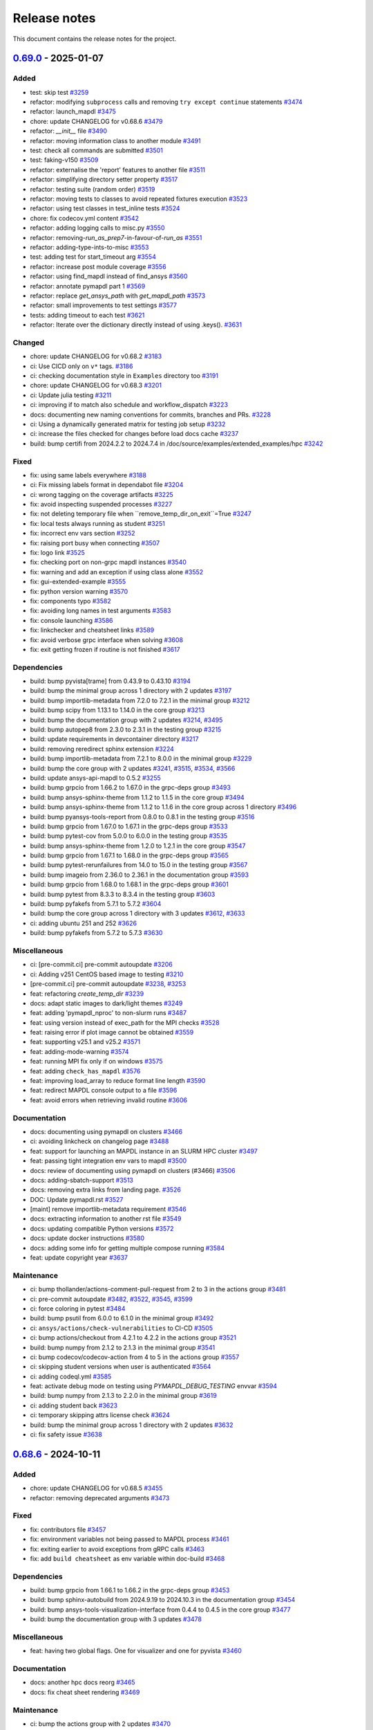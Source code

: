 .. _ref_release_notes:

Release notes
#############

This document contains the release notes for the project.

.. vale off

.. towncrier release notes start

`0.69.0 <https://github.com/ansys/pymapdl/releases/tag/v0.69.0>`_ - 2025-01-07
==============================================================================

Added
^^^^^

- test: skip test `#3259 <https://github.com/ansys/pymapdl/pull/3259>`_
- refactor: modifying ``subprocess`` calls and removing ``try except continue`` statements `#3474 <https://github.com/ansys/pymapdl/pull/3474>`_
- refactor: launch_mapdl `#3475 <https://github.com/ansys/pymapdl/pull/3475>`_
- chore: update CHANGELOG for v0.68.6 `#3479 <https://github.com/ansys/pymapdl/pull/3479>`_
- refactor: `__init__` file `#3490 <https://github.com/ansys/pymapdl/pull/3490>`_
- refactor: moving information class to another module `#3491 <https://github.com/ansys/pymapdl/pull/3491>`_
- test: check all commands are submitted `#3501 <https://github.com/ansys/pymapdl/pull/3501>`_
- test: faking-v150 `#3509 <https://github.com/ansys/pymapdl/pull/3509>`_
- refactor: externalise the 'report' features to another file `#3511 <https://github.com/ansys/pymapdl/pull/3511>`_
- refactor: simplifying directory setter property `#3517 <https://github.com/ansys/pymapdl/pull/3517>`_
- refactor: testing suite (random order) `#3519 <https://github.com/ansys/pymapdl/pull/3519>`_
- refactor: moving tests to classes to avoid repeated fixtures execution `#3523 <https://github.com/ansys/pymapdl/pull/3523>`_
- refactor: using test classes in test_inline tests `#3524 <https://github.com/ansys/pymapdl/pull/3524>`_
- chore: fix codecov.yml content `#3542 <https://github.com/ansys/pymapdl/pull/3542>`_
- refactor: adding logging calls to misc.py `#3550 <https://github.com/ansys/pymapdl/pull/3550>`_
- refactor: removing-`run_as_prep7`-in-favour-of-`run_as` `#3551 <https://github.com/ansys/pymapdl/pull/3551>`_
- refactor: adding-type-ints-to-misc `#3553 <https://github.com/ansys/pymapdl/pull/3553>`_
- test: adding test for start_timeout arg `#3554 <https://github.com/ansys/pymapdl/pull/3554>`_
- refactor: increase post module coverage `#3556 <https://github.com/ansys/pymapdl/pull/3556>`_
- refactor: using find_mapdl instead of find_ansys `#3560 <https://github.com/ansys/pymapdl/pull/3560>`_
- refactor: annotate pymapdl part 1 `#3569 <https://github.com/ansys/pymapdl/pull/3569>`_
- refactor: replace `get_ansys_path` with `get_mapdl_path` `#3573 <https://github.com/ansys/pymapdl/pull/3573>`_
- refactor: small improvements to test settings `#3577 <https://github.com/ansys/pymapdl/pull/3577>`_
- tests: adding timeout to each test `#3621 <https://github.com/ansys/pymapdl/pull/3621>`_
- refactor: Iterate over the dictionary directly instead of using .keys(). `#3631 <https://github.com/ansys/pymapdl/pull/3631>`_


Changed
^^^^^^^

- chore: update CHANGELOG for v0.68.2 `#3183 <https://github.com/ansys/pymapdl/pull/3183>`_
- ci: Use CICD only on ``v*`` tags. `#3186 <https://github.com/ansys/pymapdl/pull/3186>`_
- ci: checking documentation style in ``Examples`` directory too `#3191 <https://github.com/ansys/pymapdl/pull/3191>`_
- chore: update CHANGELOG for v0.68.3 `#3201 <https://github.com/ansys/pymapdl/pull/3201>`_
- ci: Update julia testing `#3211 <https://github.com/ansys/pymapdl/pull/3211>`_
- ci: improving if to match also schedule and workflow_dispatch `#3223 <https://github.com/ansys/pymapdl/pull/3223>`_
- docs: documenting new naming conventions for commits, branches and PRs. `#3228 <https://github.com/ansys/pymapdl/pull/3228>`_
- ci: Using a dynamically generated matrix for testing job setup `#3232 <https://github.com/ansys/pymapdl/pull/3232>`_
- ci: increase the files checked for changes before load docs cache `#3237 <https://github.com/ansys/pymapdl/pull/3237>`_
- build: bump certifi from 2024.2.2 to 2024.7.4 in /doc/source/examples/extended_examples/hpc `#3242 <https://github.com/ansys/pymapdl/pull/3242>`_


Fixed
^^^^^

- fix: using same labels everywhere `#3188 <https://github.com/ansys/pymapdl/pull/3188>`_
- ci: Fix missing labels format in dependabot file `#3204 <https://github.com/ansys/pymapdl/pull/3204>`_
- ci: wrong tagging on the coverage artifacts `#3225 <https://github.com/ansys/pymapdl/pull/3225>`_
- fix: avoid inspecting suspended processes `#3227 <https://github.com/ansys/pymapdl/pull/3227>`_
- fix: not deleting temporary file when ``remove_temp_dir_on_exit``=True `#3247 <https://github.com/ansys/pymapdl/pull/3247>`_
- fix: local tests always running as student `#3251 <https://github.com/ansys/pymapdl/pull/3251>`_
- fix: incorrect env vars section `#3252 <https://github.com/ansys/pymapdl/pull/3252>`_
- fix: raising port busy when connecting `#3507 <https://github.com/ansys/pymapdl/pull/3507>`_
- fix: logo link `#3525 <https://github.com/ansys/pymapdl/pull/3525>`_
- fix: checking port on non-grpc mapdl instances `#3540 <https://github.com/ansys/pymapdl/pull/3540>`_
- fix: warning and add an exception if using class alone `#3552 <https://github.com/ansys/pymapdl/pull/3552>`_
- fix: gui-extended-example `#3555 <https://github.com/ansys/pymapdl/pull/3555>`_
- fix: python version warning `#3570 <https://github.com/ansys/pymapdl/pull/3570>`_
- fix: components typo `#3582 <https://github.com/ansys/pymapdl/pull/3582>`_
- fix: avoiding long names in test arguments `#3583 <https://github.com/ansys/pymapdl/pull/3583>`_
- fix: console launching `#3586 <https://github.com/ansys/pymapdl/pull/3586>`_
- fix: linkchecker and cheatsheet links `#3589 <https://github.com/ansys/pymapdl/pull/3589>`_
- fix: avoid verbose grpc interface when solving `#3608 <https://github.com/ansys/pymapdl/pull/3608>`_
- fix: exit getting frozen if routine is not finished `#3617 <https://github.com/ansys/pymapdl/pull/3617>`_


Dependencies
^^^^^^^^^^^^

- build: bump pyvista[trame] from 0.43.9 to 0.43.10 `#3194 <https://github.com/ansys/pymapdl/pull/3194>`_
- build: bump the minimal group across 1 directory with 2 updates `#3197 <https://github.com/ansys/pymapdl/pull/3197>`_
- build: bump importlib-metadata from 7.2.0 to 7.2.1 in the minimal group `#3212 <https://github.com/ansys/pymapdl/pull/3212>`_
- build: bump scipy from 1.13.1 to 1.14.0 in the core group `#3213 <https://github.com/ansys/pymapdl/pull/3213>`_
- build: bump the documentation group with 2 updates `#3214 <https://github.com/ansys/pymapdl/pull/3214>`_, `#3495 <https://github.com/ansys/pymapdl/pull/3495>`_
- build: bump autopep8 from 2.3.0 to 2.3.1 in the testing group `#3215 <https://github.com/ansys/pymapdl/pull/3215>`_
- build: update requirements in devcontainer directory `#3217 <https://github.com/ansys/pymapdl/pull/3217>`_
- build: removing reredirect sphinx extension `#3224 <https://github.com/ansys/pymapdl/pull/3224>`_
- build: bump importlib-metadata from 7.2.1 to 8.0.0 in the minimal group `#3229 <https://github.com/ansys/pymapdl/pull/3229>`_
- build: bump the core group with 2 updates `#3241 <https://github.com/ansys/pymapdl/pull/3241>`_, `#3515 <https://github.com/ansys/pymapdl/pull/3515>`_, `#3534 <https://github.com/ansys/pymapdl/pull/3534>`_, `#3566 <https://github.com/ansys/pymapdl/pull/3566>`_
- build: update ansys-api-mapdl to 0.5.2 `#3255 <https://github.com/ansys/pymapdl/pull/3255>`_
- build: bump grpcio from 1.66.2 to 1.67.0 in the grpc-deps group `#3493 <https://github.com/ansys/pymapdl/pull/3493>`_
- build: bump ansys-sphinx-theme from 1.1.2 to 1.1.5 in the core group `#3494 <https://github.com/ansys/pymapdl/pull/3494>`_
- build: bump ansys-sphinx-theme from 1.1.2 to 1.1.6 in the core group across 1 directory `#3496 <https://github.com/ansys/pymapdl/pull/3496>`_
- build: bump pyansys-tools-report from 0.8.0 to 0.8.1 in the testing group `#3516 <https://github.com/ansys/pymapdl/pull/3516>`_
- build: bump grpcio from 1.67.0 to 1.67.1 in the grpc-deps group `#3533 <https://github.com/ansys/pymapdl/pull/3533>`_
- build: bump pytest-cov from 5.0.0 to 6.0.0 in the testing group `#3535 <https://github.com/ansys/pymapdl/pull/3535>`_
- build: bump ansys-sphinx-theme from 1.2.0 to 1.2.1 in the core group `#3547 <https://github.com/ansys/pymapdl/pull/3547>`_
- build: bump grpcio from 1.67.1 to 1.68.0 in the grpc-deps group `#3565 <https://github.com/ansys/pymapdl/pull/3565>`_
- build: bump pytest-rerunfailures from 14.0 to 15.0 in the testing group `#3567 <https://github.com/ansys/pymapdl/pull/3567>`_
- build: bump imageio from 2.36.0 to 2.36.1 in the documentation group `#3593 <https://github.com/ansys/pymapdl/pull/3593>`_
- build: bump grpcio from 1.68.0 to 1.68.1 in the grpc-deps group `#3601 <https://github.com/ansys/pymapdl/pull/3601>`_
- build: bump pytest from 8.3.3 to 8.3.4 in the testing group `#3603 <https://github.com/ansys/pymapdl/pull/3603>`_
- build: bump pyfakefs from 5.7.1 to 5.7.2 `#3604 <https://github.com/ansys/pymapdl/pull/3604>`_
- build: bump the core group across 1 directory with 3 updates `#3612 <https://github.com/ansys/pymapdl/pull/3612>`_, `#3633 <https://github.com/ansys/pymapdl/pull/3633>`_
- ci: adding ubuntu 251 and 252 `#3626 <https://github.com/ansys/pymapdl/pull/3626>`_
- build: bump pyfakefs from 5.7.2 to 5.7.3 `#3630 <https://github.com/ansys/pymapdl/pull/3630>`_


Miscellaneous
^^^^^^^^^^^^^

- ci: [pre-commit.ci] pre-commit autoupdate `#3206 <https://github.com/ansys/pymapdl/pull/3206>`_
- ci: Adding v251 CentOS based image to testing `#3210 <https://github.com/ansys/pymapdl/pull/3210>`_
- [pre-commit.ci] pre-commit autoupdate `#3238 <https://github.com/ansys/pymapdl/pull/3238>`_, `#3253 <https://github.com/ansys/pymapdl/pull/3253>`_
- feat: refactoring `create_temp_dir` `#3239 <https://github.com/ansys/pymapdl/pull/3239>`_
- docs: adapt static images to dark/light themes `#3249 <https://github.com/ansys/pymapdl/pull/3249>`_
- feat: adding 'pymapdl_nproc' to non-slurm runs `#3487 <https://github.com/ansys/pymapdl/pull/3487>`_
- feat: using version instead of exec_path for the MPI checks `#3528 <https://github.com/ansys/pymapdl/pull/3528>`_
- feat: raising error if plot image cannot be obtained `#3559 <https://github.com/ansys/pymapdl/pull/3559>`_
- feat: supporting v25.1 and v25.2 `#3571 <https://github.com/ansys/pymapdl/pull/3571>`_
- feat: adding-mode-warning `#3574 <https://github.com/ansys/pymapdl/pull/3574>`_
- feat: running MPI fix only if on windows `#3575 <https://github.com/ansys/pymapdl/pull/3575>`_
- feat: adding ``check_has_mapdl`` `#3576 <https://github.com/ansys/pymapdl/pull/3576>`_
- feat: improving load_array to reduce format line length `#3590 <https://github.com/ansys/pymapdl/pull/3590>`_
- feat: redirect MAPDL console output to a file `#3596 <https://github.com/ansys/pymapdl/pull/3596>`_
- feat: avoid errors when retrieving invalid routine `#3606 <https://github.com/ansys/pymapdl/pull/3606>`_


Documentation
^^^^^^^^^^^^^

- docs: documenting using pymapdl on clusters `#3466 <https://github.com/ansys/pymapdl/pull/3466>`_
- ci: avoiding linkcheck on changelog page `#3488 <https://github.com/ansys/pymapdl/pull/3488>`_
- feat: support for launching an MAPDL instance in an SLURM HPC cluster `#3497 <https://github.com/ansys/pymapdl/pull/3497>`_
- feat: passing tight integration env vars to mapdl `#3500 <https://github.com/ansys/pymapdl/pull/3500>`_
- docs: review of documenting using pymapdl on clusters (#3466) `#3506 <https://github.com/ansys/pymapdl/pull/3506>`_
- docs: adding-sbatch-support `#3513 <https://github.com/ansys/pymapdl/pull/3513>`_
- docs: removing extra links from landing page. `#3526 <https://github.com/ansys/pymapdl/pull/3526>`_
- DOC: Update pymapdl.rst `#3527 <https://github.com/ansys/pymapdl/pull/3527>`_
- [maint] remove importlib-metadata requirement `#3546 <https://github.com/ansys/pymapdl/pull/3546>`_
- docs: extracting information to another rst file `#3549 <https://github.com/ansys/pymapdl/pull/3549>`_
- docs: updating compatible Python versions `#3572 <https://github.com/ansys/pymapdl/pull/3572>`_
- docs: update docker instructions `#3580 <https://github.com/ansys/pymapdl/pull/3580>`_
- docs: adding some info for getting multiple compose running `#3584 <https://github.com/ansys/pymapdl/pull/3584>`_
- feat: update copyright year `#3637 <https://github.com/ansys/pymapdl/pull/3637>`_


Maintenance
^^^^^^^^^^^

- ci: bump thollander/actions-comment-pull-request from 2 to 3 in the actions group `#3481 <https://github.com/ansys/pymapdl/pull/3481>`_
- ci: pre-commit autoupdate `#3482 <https://github.com/ansys/pymapdl/pull/3482>`_, `#3522 <https://github.com/ansys/pymapdl/pull/3522>`_, `#3545 <https://github.com/ansys/pymapdl/pull/3545>`_, `#3599 <https://github.com/ansys/pymapdl/pull/3599>`_
- ci: force coloring in pytest `#3484 <https://github.com/ansys/pymapdl/pull/3484>`_
- build: bump psutil from 6.0.0 to 6.1.0 in the minimal group `#3492 <https://github.com/ansys/pymapdl/pull/3492>`_
- ci: ``ansys/actions/check-vulnerabilities`` to CI-CD `#3505 <https://github.com/ansys/pymapdl/pull/3505>`_
- ci: bump actions/checkout from 4.2.1 to 4.2.2 in the actions group `#3521 <https://github.com/ansys/pymapdl/pull/3521>`_
- build: bump numpy from 2.1.2 to 2.1.3 in the minimal group `#3541 <https://github.com/ansys/pymapdl/pull/3541>`_
- ci: bump codecov/codecov-action from 4 to 5 in the actions group `#3557 <https://github.com/ansys/pymapdl/pull/3557>`_
- ci: skipping student versions when user is authenticated `#3564 <https://github.com/ansys/pymapdl/pull/3564>`_
- ci: adding codeql.yml `#3585 <https://github.com/ansys/pymapdl/pull/3585>`_
- feat: activate debug mode on testing using `PYMAPDL_DEBUG_TESTING` envvar `#3594 <https://github.com/ansys/pymapdl/pull/3594>`_
- build: bump numpy from 2.1.3 to 2.2.0 in the minimal group `#3619 <https://github.com/ansys/pymapdl/pull/3619>`_
- ci: adding student back `#3623 <https://github.com/ansys/pymapdl/pull/3623>`_
- ci: temporary skipping attrs license check `#3624 <https://github.com/ansys/pymapdl/pull/3624>`_
- build: bump the minimal group across 1 directory with 2 updates `#3632 <https://github.com/ansys/pymapdl/pull/3632>`_
- ci: fix safety issue `#3638 <https://github.com/ansys/pymapdl/pull/3638>`_

`0.68.6 <https://github.com/ansys/pymapdl/releases/tag/v0.68.6>`_ - 2024-10-11
==============================================================================

Added
^^^^^

- chore: update CHANGELOG for v0.68.5 `#3455 <https://github.com/ansys/pymapdl/pull/3455>`_
- refactor: removing deprecated arguments `#3473 <https://github.com/ansys/pymapdl/pull/3473>`_


Fixed
^^^^^

- fix: contributors file `#3457 <https://github.com/ansys/pymapdl/pull/3457>`_
- fix: environment variables not being passed to MAPDL process `#3461 <https://github.com/ansys/pymapdl/pull/3461>`_
- fix: exiting earlier to avoid exceptions from gRPC calls `#3463 <https://github.com/ansys/pymapdl/pull/3463>`_
- fix: add ``build cheatsheet`` as env variable within doc-build `#3468 <https://github.com/ansys/pymapdl/pull/3468>`_


Dependencies
^^^^^^^^^^^^

- build: bump grpcio from 1.66.1 to 1.66.2 in the grpc-deps group `#3453 <https://github.com/ansys/pymapdl/pull/3453>`_
- build: bump sphinx-autobuild from 2024.9.19 to 2024.10.3 in the documentation group `#3454 <https://github.com/ansys/pymapdl/pull/3454>`_
- build: bump ansys-tools-visualization-interface from 0.4.4 to 0.4.5 in the core group `#3477 <https://github.com/ansys/pymapdl/pull/3477>`_
- build: bump the documentation group with 3 updates `#3478 <https://github.com/ansys/pymapdl/pull/3478>`_


Miscellaneous
^^^^^^^^^^^^^

- feat: having two global flags. One for visualizer and one for pyvista `#3460 <https://github.com/ansys/pymapdl/pull/3460>`_


Documentation
^^^^^^^^^^^^^

- docs: another hpc docs reorg `#3465 <https://github.com/ansys/pymapdl/pull/3465>`_
- docs: fix cheat sheet rendering `#3469 <https://github.com/ansys/pymapdl/pull/3469>`_


Maintenance
^^^^^^^^^^^

- ci: bump the actions group with 2 updates `#3470 <https://github.com/ansys/pymapdl/pull/3470>`_
- ci: pre-commit autoupdate `#3471 <https://github.com/ansys/pymapdl/pull/3471>`_
- ci: bypass team check if it is dependabot `#3472 <https://github.com/ansys/pymapdl/pull/3472>`_
- build: bump numpy from 2.1.1 to 2.1.2 in the minimal group `#3476 <https://github.com/ansys/pymapdl/pull/3476>`_

`0.68.5 <https://github.com/ansys/pymapdl/releases/tag/v0.68.5>`_ - 2024-10-04
==============================================================================

Added
^^^^^

- feat: Adapt PyMAPDL to common plotter `#2799 <https://github.com/ansys/pymapdl/pull/2799>`_
- refactor: clean mapdl inprocess and move mute to MapdlCore `#3220 <https://github.com/ansys/pymapdl/pull/3220>`_
- refactor: moving tests to a class and adding delete method. `#3258 <https://github.com/ansys/pymapdl/pull/3258>`_
- maint: update CHANGELOG for v0.68.4 `#3276 <https://github.com/ansys/pymapdl/pull/3276>`_
- chore: drop python3.9 support `#3326 <https://github.com/ansys/pymapdl/pull/3326>`_
- chore: update image cache `#3371 <https://github.com/ansys/pymapdl/pull/3371>`_
- chore: pre-commit autoupdate `#3373 <https://github.com/ansys/pymapdl/pull/3373>`_
- chore: skip database testing on v23.X `#3384 <https://github.com/ansys/pymapdl/pull/3384>`_
- chore: remove mapdl_inprocess.py from codecov analysis `#3404 <https://github.com/ansys/pymapdl/pull/3404>`_
- perf: reduce-testing-time `#3427 <https://github.com/ansys/pymapdl/pull/3427>`_


Changed
^^^^^^^

- ci: bump docker/login-action from 3.2.0 to 3.3.0 in the actions group `#3306 <https://github.com/ansys/pymapdl/pull/3306>`_
- build: bump importlib-metadata from 8.0.0 to 8.2.0 in the minimal group `#3309 <https://github.com/ansys/pymapdl/pull/3309>`_
- build: update pre-commit-hook `#3339 <https://github.com/ansys/pymapdl/pull/3339>`_


Fixed
^^^^^

- fix: removing io error when logging to closed streams `#3273 <https://github.com/ansys/pymapdl/pull/3273>`_
- fix: increasing timeout for local-min `#3282 <https://github.com/ansys/pymapdl/pull/3282>`_
- fix: local-min timeout `#3288 <https://github.com/ansys/pymapdl/pull/3288>`_
- fix: missing arguments in secdata `#3295 <https://github.com/ansys/pymapdl/pull/3295>`_
- Fix/node-numbering `#3297 <https://github.com/ansys/pymapdl/pull/3297>`_
- fix: filename with /OUTPUT command in stored commands `#3304 <https://github.com/ansys/pymapdl/pull/3304>`_
- fix: license headers `#3307 <https://github.com/ansys/pymapdl/pull/3307>`_
- fix: Making sure we skip all the pool unit tests. `#3315 <https://github.com/ansys/pymapdl/pull/3315>`_
- fix: reuploading file on CDREAD `#3355 <https://github.com/ansys/pymapdl/pull/3355>`_
- fix: warning raised in v251 `#3361 <https://github.com/ansys/pymapdl/pull/3361>`_
- fix: avoid changing entities ids after plotting `#3421 <https://github.com/ansys/pymapdl/pull/3421>`_
- fix: disabling logging on `__del__` `#3428 <https://github.com/ansys/pymapdl/pull/3428>`_
- fix: small plotting fix `#3439 <https://github.com/ansys/pymapdl/pull/3439>`_
- fix: changelog `#3452 <https://github.com/ansys/pymapdl/pull/3452>`_


Dependencies
^^^^^^^^^^^^

- build: bump numpy from 1.26.4 to 2.0.0 `#3177 <https://github.com/ansys/pymapdl/pull/3177>`_
- build: bump sphinx from 7.3.7 to 7.4.4 in the documentation group `#3283 <https://github.com/ansys/pymapdl/pull/3283>`_
- build: bump grpcio from 1.65.0 to 1.65.1 in the grpc-deps group `#3299 <https://github.com/ansys/pymapdl/pull/3299>`_
- build: bump sphinx from 7.4.4 to 7.4.6 in the documentation group `#3300 <https://github.com/ansys/pymapdl/pull/3300>`_
- build: bump ansys-tools-visualization-interface from 0.2.6 to 0.3.0 in the core group `#3310 <https://github.com/ansys/pymapdl/pull/3310>`_
- build: bump the documentation group with 3 updates `#3311 <https://github.com/ansys/pymapdl/pull/3311>`_, `#3324 <https://github.com/ansys/pymapdl/pull/3324>`_
- build: bump pytest from 8.2.2 to 8.3.2 in the testing group `#3312 <https://github.com/ansys/pymapdl/pull/3312>`_
- build: bump grpcio from 1.65.1 to 1.65.2 in the grpc-deps group `#3322 <https://github.com/ansys/pymapdl/pull/3322>`_
- build: bump ansys-tools-visualization-interface from 0.3.0 to 0.4.0 in the core group `#3323 <https://github.com/ansys/pymapdl/pull/3323>`_
- feat: adding `PYMAPDL_APDL_LOG` env var for testing `#3328 <https://github.com/ansys/pymapdl/pull/3328>`_
- build: bump grpcio from 1.65.2 to 1.65.4 in the grpc-deps group `#3344 <https://github.com/ansys/pymapdl/pull/3344>`_
- build: bump the core group with 2 updates `#3345 <https://github.com/ansys/pymapdl/pull/3345>`_, `#3358 <https://github.com/ansys/pymapdl/pull/3358>`_, `#3368 <https://github.com/ansys/pymapdl/pull/3368>`_
- build: bump sphinx-gallery from 0.17.0 to 0.17.1 in the documentation group `#3346 <https://github.com/ansys/pymapdl/pull/3346>`_
- ci: bump ansys/actions from 6 to 7 in the actions group `#3352 <https://github.com/ansys/pymapdl/pull/3352>`_
- build: bump pyansys-tools-report from 0.7.3 to 0.8.0 in the testing group `#3360 <https://github.com/ansys/pymapdl/pull/3360>`_
- build: bump the documentation group across 1 directory with 3 updates `#3363 <https://github.com/ansys/pymapdl/pull/3363>`_
- build: bump grpcio from 1.65.4 to 1.66.0 in the grpc-deps group `#3367 <https://github.com/ansys/pymapdl/pull/3367>`_
- build: bump grpcio from 1.66.0 to 1.66.1 in the grpc-deps group `#3381 <https://github.com/ansys/pymapdl/pull/3381>`_
- build: bump plotly from 5.23.0 to 5.24.0 in the documentation group `#3383 <https://github.com/ansys/pymapdl/pull/3383>`_
- build: bump the core group with 3 updates `#3386 <https://github.com/ansys/pymapdl/pull/3386>`_
- build: bump sphinx-autobuild from 2024.4.16 to 2024.9.3 in the documentation group `#3387 <https://github.com/ansys/pymapdl/pull/3387>`_
- build: bump ansys-tools-visualization-interface from 0.4.0 to 0.4.4 in the core group `#3400 <https://github.com/ansys/pymapdl/pull/3400>`_
- build: bump plotly from 5.24.0 to 5.24.1 in the documentation group `#3401 <https://github.com/ansys/pymapdl/pull/3401>`_
- build: bump pytest from 8.3.2 to 8.3.3 in the testing group `#3402 <https://github.com/ansys/pymapdl/pull/3402>`_
- build: bump ansys-sphinx-theme from 1.0.8 to 1.0.11 in the core group `#3418 <https://github.com/ansys/pymapdl/pull/3418>`_
- build: bump sphinx-autobuild from 2024.9.3 to 2024.9.19 in the documentation group `#3419 <https://github.com/ansys/pymapdl/pull/3419>`_
- build: bump pandas from 2.2.2 to 2.2.3 in the documentation group `#3433 <https://github.com/ansys/pymapdl/pull/3433>`_


Miscellaneous
^^^^^^^^^^^^^

- feat/adding missing argument `#3293 <https://github.com/ansys/pymapdl/pull/3293>`_
- feat/adding preppost license to allowed `#3294 <https://github.com/ansys/pymapdl/pull/3294>`_
- docs: adding warning about \*mwrite. Update \*vwrite warning to include \*mwrite `#3296 <https://github.com/ansys/pymapdl/pull/3296>`_
- [pre-commit.ci] pre-commit autoupdate `#3316 <https://github.com/ansys/pymapdl/pull/3316>`_, `#3330 <https://github.com/ansys/pymapdl/pull/3330>`_, `#3351 <https://github.com/ansys/pymapdl/pull/3351>`_
- feat: adding more descriptive errors `#3319 <https://github.com/ansys/pymapdl/pull/3319>`_
- feat: database module improvements `#3320 <https://github.com/ansys/pymapdl/pull/3320>`_
- feat: adding channel subscription method and tests `#3340 <https://github.com/ansys/pymapdl/pull/3340>`_
- feat: Adding 'methodconfig' for all services in channel to allow retry `#3343 <https://github.com/ansys/pymapdl/pull/3343>`_
- feat: adding python side retry mechanism `#3354 <https://github.com/ansys/pymapdl/pull/3354>`_
- Update conftest.py to switch mapdl.tbdat to mapdl.tbdata `#3362 <https://github.com/ansys/pymapdl/pull/3362>`_
- feat: supporting ´´to_dataframe()´´ for some bc list commands `#3412 <https://github.com/ansys/pymapdl/pull/3412>`_
- feat: add exit to inprocess backend `#3435 <https://github.com/ansys/pymapdl/pull/3435>`_
- feat: removing-CDB-files `#3441 <https://github.com/ansys/pymapdl/pull/3441>`_


Documentation
^^^^^^^^^^^^^

- feat: Supporting SLURM env vars for launching MAPDL configuration `#2754 <https://github.com/ansys/pymapdl/pull/2754>`_
- Docs/improving hpc documentation `#3379 <https://github.com/ansys/pymapdl/pull/3379>`_
- build: bump ansys-sphinx-theme from 1.0.5 to 1.0.7 in the core group `#3382 <https://github.com/ansys/pymapdl/pull/3382>`_
- docs: remove ``thispagetitle`` meta tag and add default `#3389 <https://github.com/ansys/pymapdl/pull/3389>`_
- docs: fix keywords metadata `#3396 <https://github.com/ansys/pymapdl/pull/3396>`_
- docs: cards layout for the landing page `#3414 <https://github.com/ansys/pymapdl/pull/3414>`_
- docs: adding cheat sheet on documentation `#3422 <https://github.com/ansys/pymapdl/pull/3422>`_
- docs: revamping example landing page and adding groups `#3434 <https://github.com/ansys/pymapdl/pull/3434>`_
- docs: reorg hpc section `#3436 <https://github.com/ansys/pymapdl/pull/3436>`_
- docs: update image and code block `#3440 <https://github.com/ansys/pymapdl/pull/3440>`_
- docs: adding directive to hide elements `#3449 <https://github.com/ansys/pymapdl/pull/3449>`_


Maintenance
^^^^^^^^^^^

- build: bump pyansys-tools-versioning from 0.5.0 to 0.6.0 in the minimal group `#3357 <https://github.com/ansys/pymapdl/pull/3357>`_
- build: bump importlib-metadata from 8.2.0 to 8.4.0 in the minimal group `#3366 <https://github.com/ansys/pymapdl/pull/3366>`_
- build: bump the minimal group with 2 updates `#3399 <https://github.com/ansys/pymapdl/pull/3399>`_, `#3417 <https://github.com/ansys/pymapdl/pull/3417>`_
- ci: pre-commit autoupdate `#3443 <https://github.com/ansys/pymapdl/pull/3443>`_
- ci: bump actions/checkout from 4.1.7 to 4.2.0 in the actions group `#3444 <https://github.com/ansys/pymapdl/pull/3444>`_
- ci: changing pre-commit commit and pr name `#3445 <https://github.com/ansys/pymapdl/pull/3445>`_

`0.68.4 <https://github.com/ansys/pymapdl/releases/tag/v0.68.4>`_ - 2024-07-15
==============================================================================

Added
^^^^^


Fixed
^^^^^

- fix: missing arguments on ``OCDATA`` command `#3226 <https://github.com/ansys/pymapdl/pull/3226>`_
- fix: Raising `ValueError` when using ips within pool library `#3240 <https://github.com/ansys/pymapdl/pull/3240>`_
- fix: pool issues `#3266 <https://github.com/ansys/pymapdl/pull/3266>`_
- fix: using same labels everywhere `#3188 <https://github.com/ansys/pymapdl/pull/3188>`_
- fix: avoid inspecting suspended processes `#3227 <https://github.com/ansys/pymapdl/pull/3227>`_
- fix: not deleting temporary file when ``remove_temp_dir_on_exit`` =True `#3247 <https://github.com/ansys/pymapdl/pull/3247>`_
- fix: local tests always running as student `#3251 <https://github.com/ansys/pymapdl/pull/3251>`_
- fix: incorrect env vars section `#3252 <https://github.com/ansys/pymapdl/pull/3252>`_


Documentation
^^^^^^^^^^^^^

- docs: adapt static images to dark/light themes `#3249 <https://github.com/ansys/pymapdl/pull/3249>`_
- docs: documenting new naming conventions for commits, branches and PRs. `#3228 <https://github.com/ansys/pymapdl/pull/3228>`_


Dependencies
^^^^^^^^^^^^

- build: bump grpcio from 1.64.1 to 1.65.0 in the grpc-deps group `#3270 <https://github.com/ansys/pymapdl/pull/3270>`_
- build: bump zipp from 3.17.0 to 3.19.1 in /doc/source/examples/extended_examples/hpc `#3261 <https://github.com/ansys/pymapdl/pull/3261>`_
- build: bump the minimal group across 1 directory with 2 updates `#3197 <https://github.com/ansys/pymapdl/pull/3197>`_
- build: bump importlib-metadata from 7.2.0 to 7.2.1 in the minimal group `#3212 <https://github.com/ansys/pymapdl/pull/3212>`_
- build: bump scipy from 1.13.1 to 1.14.0 in the core group `#3213 <https://github.com/ansys/pymapdl/pull/3213>`_
- build: bump the documentation group with 2 updates `#3214 <https://github.com/ansys/pymapdl/pull/3214>`_
- build: bump autopep8 from 2.3.0 to 2.3.1 in the testing group `#3215 <https://github.com/ansys/pymapdl/pull/3215>`_
- build: update requirements in devcontainer directory `#3217 <https://github.com/ansys/pymapdl/pull/3217>`_
- build: removing reredirect sphinx extension `#3224 <https://github.com/ansys/pymapdl/pull/3224>`_
- build: bump importlib-metadata from 7.2.1 to 8.0.0 in the minimal group `#3229 <https://github.com/ansys/pymapdl/pull/3229>`_
- build: bump the core group with 2 updates `#3241 <https://github.com/ansys/pymapdl/pull/3241>`_
- build: update ansys-api-mapdl to 0.5.2 `#3255 <https://github.com/ansys/pymapdl/pull/3255>`_
- build: bump certifi from 2024.2.2 to 2024.7.4 in /doc/source/examples/extended_examples/hpc `#3242 <https://github.com/ansys/pymapdl/pull/3242>`_


Tests
^^^^^

- test: skip test `#3259 <https://github.com/ansys/pymapdl/pull/3259>`_


Maintenance
^^^^^^^^^^^

- [pre-commit.ci] pre-commit autoupdate `#3238 <https://github.com/ansys/pymapdl/pull/3238>`_, `#3253 <https://github.com/ansys/pymapdl/pull/3253>`_
- ci: Fix missing labels format in dependabot file `#3204 <https://github.com/ansys/pymapdl/pull/3204>`_
- ci: wrong tagging on the coverage artifacts `#3225 <https://github.com/ansys/pymapdl/pull/3225>`_
- ci: Adding v251 CentOS based image to testing `#3210 <https://github.com/ansys/pymapdl/pull/3210>`_
- ci: [pre-commit.ci] pre-commit autoupdate `#3206 <https://github.com/ansys/pymapdl/pull/3206>`_
- ci: Use CICD only on ``v*`` tags. `#3186 <https://github.com/ansys/pymapdl/pull/3186>`_
- ci: checking documentation style in ``Examples`` directory too `#3191 <https://github.com/ansys/pymapdl/pull/3191>`_
- chore: update CHANGELOG for v0.68.3 `#3201 <https://github.com/ansys/pymapdl/pull/3201>`_
- ci: Update julia testing `#3211 <https://github.com/ansys/pymapdl/pull/3211>`_
- ci: improving if to match also schedule and workflow_dispatch `#3223 <https://github.com/ansys/pymapdl/pull/3223>`_
- ci: Using a dynamically generated matrix for testing job setup `#3232 <https://github.com/ansys/pymapdl/pull/3232>`_
- ci: increase the files checked for changes before load docs cache `#3237 <https://github.com/ansys/pymapdl/pull/3237>`_
- ci: run extended array based on the person who open the PR `#3256 <https://github.com/ansys/pymapdl/pull/3256>`_


Miscellaneous
^^^^^^^^^^^^^

- chore: update CHANGELOG for v0.68.2 `#3183 <https://github.com/ansys/pymapdl/pull/3183>`_


`0.68.3 <https://github.com/ansys/pymapdl/releases/tag/v0.68.3>`_ - 2024-06-21
==============================================================================

Added
^^^^^

- feat: Add an inprocess backend to pymapdl `#3198 <https://github.com/ansys/pymapdl/pull/3198>`_

`0.68.2 <https://github.com/ansys/pymapdl/releases/tag/v0.68.2>`_ - 2024-06-18
==============================================================================

Added
^^^^^

- feat: add a MAPDL version section in for bug issues `#2982 <https://github.com/ansys/pymapdl/pull/2982>`_
- feat: adding some env var print to report `#2999 <https://github.com/ansys/pymapdl/pull/2999>`_
- feat: adding ``cycexpand`` command `#3023 <https://github.com/ansys/pymapdl/pull/3023>`_
- feat: update ``vfquery`` `#3037 <https://github.com/ansys/pymapdl/pull/3037>`_
- feat: add argument to disable run_at_connect in `MapdlGrpc` `#3047 <https://github.com/ansys/pymapdl/pull/3047>`_
- feat: allowing passing IP to ``MapdlPool`` `#3048 <https://github.com/ansys/pymapdl/pull/3048>`_
- feat: add argument to disable run_at_connect in MapdlGrpc `#3049 <https://github.com/ansys/pymapdl/pull/3049>`_
- feat: converting chained APDL commands to PyMAPDL context manager `#3154 <https://github.com/ansys/pymapdl/pull/3154>`_
- feat: allowing multiple IPs for remote connection on ``MapdlPool`` `#3166 <https://github.com/ansys/pymapdl/pull/3166>`_
- feat: implementing ``ansys/actions/changelogs`` and adding release note in documentation `#3019 <https://github.com/ansys/pymapdl/pull/3019>`_
- feat: adding option to ``_ctrl`` command `#3002 <https://github.com/ansys/pymapdl/pull/3002>`_
- feat: making old API function discoverable when Click is not installed `#3086 <https://github.com/ansys/pymapdl/pull/3086>`_


Changed
^^^^^^^

- refactor: refactoring CLI `#2960 <https://github.com/ansys/pymapdl/pull/2960>`_


Fixed
^^^^^

- fix: avoiding future sphinx warning `#3035 <https://github.com/ansys/pymapdl/pull/3035>`_
- fix: update the general files to align with PyAnsys standards `#3151 <https://github.com/ansys/pymapdl/pull/3151>`_
- fix: combine the ``docker-compose`` files `#3169 <https://github.com/ansys/pymapdl/pull/3169>`_


Documentation
^^^^^^^^^^^^^

- docs: adding previous changes in ``changelog.d`` repository `#3182 <https://github.com/ansys/pymapdl/pull/3182>`_
- docs: clarifying MAPDL commands API section `#3071 <https://github.com/ansys/pymapdl/pull/3071>`_
- docs: HPC documentation `#2966 <https://github.com/ansys/pymapdl/pull/2966>`_
- docs: adding ML-Genetic Algorithm example `#2981 <https://github.com/ansys/pymapdl/pull/2981>`_
- docs: customize agent for linkchecker `#2998 <https://github.com/ansys/pymapdl/pull/2998>`_
- docs: setting docs version to v241 `#3024 <https://github.com/ansys/pymapdl/pull/3024>`_
- docs: adding documentation about remote mapdl pool `#3046 <https://github.com/ansys/pymapdl/pull/3046>`_
- docs: update a minor typo in `mapdl.rst` `#3140 <https://github.com/ansys/pymapdl/pull/3140>`_


Dependencies
^^^^^^^^^^^^

- build: bump autopep8 from 2.2.0 to 2.3.0 in the testing group `#3179 <https://github.com/ansys/pymapdl/pull/3179>`_
- build: bump pyvista[trame] from 0.43.9 to 0.43.10 `#3180 <https://github.com/ansys/pymapdl/pull/3180>`_
- build: bump ansys-sphinx-theme from 0.16.5 to 0.16.6 in the core group across 1 directory `#3181 <https://github.com/ansys/pymapdl/pull/3181>`_


Miscellaneous
^^^^^^^^^^^^^

- chore: removing cdb files `#3036 <https://github.com/ansys/pymapdl/pull/3036>`_
- ci: having only one set of Dependabot rules `#3107 <https://github.com/ansys/pymapdl/pull/3107>`_
- ci: adding tag for doc review `#3118 <https://github.com/ansys/pymapdl/pull/3118>`_
- ci: remove OS package duplicate `#3147 <https://github.com/ansys/pymapdl/pull/3147>`_
- ci: using trusted publisher release process `#3171 <https://github.com/ansys/pymapdl/pull/3171>`_

.. vale on
